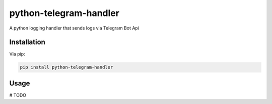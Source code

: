 python-telegram-handler
***********************

.. image:: https://badge.fury.io/py/python-telegram-handler.svg
    :target: https://badge.fury.io/py/python-telegram-handler

A python logging handler that sends logs via Telegram Bot Api

Installation
============

Via pip:

.. code-block:: shell

    pip install python-telegram-handler

Usage
=====
# TODO